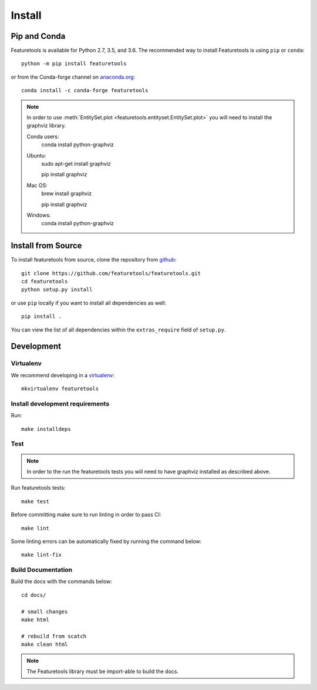 Install
*******

Pip and Conda
---------------

Featuretools is available for Python 2.7, 3.5, and 3.6. The recommended way to install Featuretools is using ``pip`` or ``conda``::

    python -m pip install featuretools

or from the Conda-forge channel on `anaconda.org <https://anaconda.org/conda-forge/featuretools>`_::

    conda install -c conda-forge featuretools

.. note ::

    In order to use :meth:`EntitySet.plot <featuretools.entityset.EntitySet.plot>` you will need to install the graphviz library.

    Conda users:
        conda install python-graphviz

    Ubuntu:
        sudo apt-get install graphviz

        pip install graphviz

    Mac OS:
        brew install graphviz

        pip install graphviz

    Windows:
        conda install python-graphviz


Install from Source
-------------------

To install featuretools from source, clone the repository from `github
<https://github.com/featuretools/featuretools>`_::

    git clone https://github.com/featuretools/featuretools.git
    cd featuretools
    python setup.py install

or use ``pip`` locally if you want to install all dependencies as well::

    pip install .

You can view the list of all dependencies within the ``extras_require`` field
of ``setup.py``.



Development
-----------

Virtualenv
~~~~~~~~~~
We recommend developing in a `virtualenv <https://virtualenvwrapper.readthedocs.io/en/latest/>`_::

    mkvirtualenv featuretools

Install development requirements
~~~~~~~~~~~~~~~~~~~~~~~~~~~~~~~~

Run::

    make installdeps

Test
~~~~
.. note::

    In order to the run the featuretools tests you will need to have graphviz installed as described above.

Run featuretools tests::

    make test

Before committing make sure to run linting in order to pass CI::

    make lint

Some linting errors can be automatically fixed by running the command below::

    make lint-fix


Build Documentation
~~~~~~~~~~~~~~~~~~~
Build the docs with the commands below::

    cd docs/

    # small changes
    make html

    # rebuild from scatch
    make clean html

.. note ::

    The Featuretools library must be import-able to build the docs.
